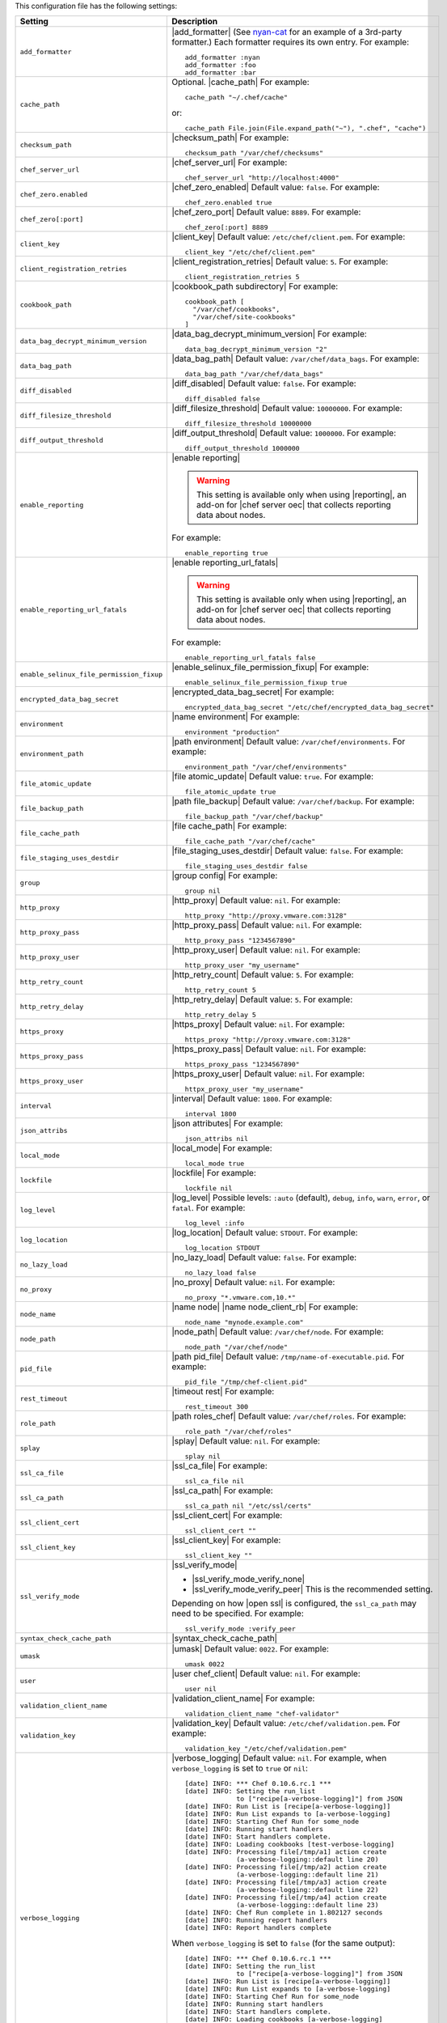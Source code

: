 .. The contents of this file are included in multiple topics.
.. This file should not be changed in a way that hinders its ability to appear in multiple documentation sets.

This configuration file has the following settings:

.. list-table::
   :widths: 200 300
   :header-rows: 1

   * - Setting
     - Description
   * - ``add_formatter``
     - |add_formatter| (See `nyan-cat <https://github.com/andreacampi/nyan-cat-chef-formatter>`_ for an example of a 3rd-party formatter.) Each formatter requires its own entry. For example:
       ::
 
          add_formatter :nyan
          add_formatter :foo
          add_formatter :bar
   * - ``cache_path``
     - Optional. |cache_path| For example:
       ::
 
          cache_path "~/.chef/cache"
 
       or:
       ::

          cache_path File.join(File.expand_path("~"), ".chef", "cache")
   * - ``checksum_path``
     - |checksum_path| For example:
       ::
 
          checksum_path "/var/chef/checksums"
   * - ``chef_server_url``
     - |chef_server_url| For example:
       ::
 
          chef_server_url "http://localhost:4000"
   * - ``chef_zero.enabled``
     - |chef_zero_enabled| Default value: ``false``. For example:
       ::
 
          chef_zero.enabled true
   * - ``chef_zero[:port]``
     - |chef_zero_port| Default value: ``8889``. For example:
       ::
 
          chef_zero[:port] 8889
   * - ``client_key``
     - |client_key| Default value: ``/etc/chef/client.pem``. For example:
       ::
 
          client_key "/etc/chef/client.pem"
   * - ``client_registration_retries``
     - |client_registration_retries| Default value: ``5``. For example:
       ::
 
          client_registration_retries 5
   * - ``cookbook_path``
     - |cookbook_path subdirectory| For example:
       ::
 
          cookbook_path [ 
            "/var/chef/cookbooks", 
            "/var/chef/site-cookbooks" 
          ]
   * - ``data_bag_decrypt_minimum_version``
     - |data_bag_decrypt_minimum_version| For example:
       ::
 
          data_bag_decrypt_minimum_version "2"
   * - ``data_bag_path``
     - |data_bag_path| Default value: ``/var/chef/data_bags``. For example:
       ::
 
          data_bag_path "/var/chef/data_bags"
   * - ``diff_disabled``
     - |diff_disabled| Default value: ``false``. For example:
       ::
 
          diff_disabled false
   * - ``diff_filesize_threshold``
     - |diff_filesize_threshold| Default value: ``10000000``. For example:
       ::
 
          diff_filesize_threshold 10000000
   * - ``diff_output_threshold``
     - |diff_output_threshold| Default value: ``1000000``. For example:
       ::
 
          diff_output_threshold 1000000
   * - ``enable_reporting``
     - |enable reporting| 

       .. warning:: This setting is available only when using |reporting|, an add-on for |chef server oec| that collects reporting data about nodes.

       For example:
       ::
 
          enable_reporting true
   * - ``enable_reporting_url_fatals``
     - |enable reporting_url_fatals|

       .. warning:: This setting is available only when using |reporting|, an add-on for |chef server oec| that collects reporting data about nodes.

       For example:
       ::
 
          enable_reporting_url_fatals false
   * - ``enable_selinux_file_permission_fixup``
     - |enable_selinux_file_permission_fixup| For example:
       ::
 
          enable_selinux_file_permission_fixup true
   * - ``encrypted_data_bag_secret``
     - |encrypted_data_bag_secret| For example:
       ::
 
          encrypted_data_bag_secret "/etc/chef/encrypted_data_bag_secret"
   * - ``environment``
     - |name environment| For example:
       ::
 
          environment "production"
   * - ``environment_path``
     - |path environment|  Default value: ``/var/chef/environments``. For example:
       ::
 
          environment_path "/var/chef/environments"
   * - ``file_atomic_update``
     - |file atomic_update| Default value: ``true``. For example:
       ::
 
          file_atomic_update true
   * - ``file_backup_path``
     - |path file_backup| Default value: ``/var/chef/backup``. For example:
       ::
 
          file_backup_path "/var/chef/backup"
   * - ``file_cache_path``
     - |file cache_path| For example:
       ::
 
          file_cache_path "/var/chef/cache"
   * - ``file_staging_uses_destdir``
     - |file_staging_uses_destdir| Default value: ``false``. For example:
       ::
 
          file_staging_uses_destdir false
   * - ``group``
     - |group config| For example:
       ::
 
          group nil
   * - ``http_proxy``
     - |http_proxy| Default value: ``nil``. For example:
       ::
 
          http_proxy "http://proxy.vmware.com:3128"
   * - ``http_proxy_pass``
     - |http_proxy_pass| Default value: ``nil``. For example:
       ::
 
          http_proxy_pass "1234567890"
   * - ``http_proxy_user``
     - |http_proxy_user| Default value: ``nil``. For example:
       ::
 
          http_proxy_user "my_username"
   * - ``http_retry_count``
     - |http_retry_count| Default value: ``5``. For example:
       ::
 
          http_retry_count 5
   * - ``http_retry_delay``
     - |http_retry_delay| Default value: ``5``. For example:
       ::
 
          http_retry_delay 5
   * - ``https_proxy``
     - |https_proxy| Default value: ``nil``. For example:
       ::
 
          https_proxy "http://proxy.vmware.com:3128"
   * - ``https_proxy_pass``
     - |https_proxy_pass| Default value: ``nil``. For example:
       ::
 
          https_proxy_pass "1234567890"
   * - ``https_proxy_user``
     - |https_proxy_user| Default value: ``nil``. For example:
       ::
 
          httpx_proxy_user "my_username"
   * - ``interval``
     - |interval| Default value: ``1800``. For example:
       ::
 
          interval 1800
   * - ``json_attribs``
     - |json attributes| For example:
       ::
 
          json_attribs nil
   * - ``local_mode``
     - |local_mode| For example:
       ::
 
          local_mode true
   * - ``lockfile``
     - |lockfile| For example:
       ::
 
          lockfile nil
   * - ``log_level``
     - |log_level| Possible levels: ``:auto`` (default), ``debug``, ``info``, ``warn``, ``error``, or ``fatal``. For example:
       ::
 
          log_level :info
   * - ``log_location``
     - |log_location| Default value: ``STDOUT``. For example:
       ::
 
          log_location STDOUT
   * - ``no_lazy_load``
     - |no_lazy_load| Default value: ``false``. For example:
       ::
 
          no_lazy_load false
   * - ``no_proxy``
     - |no_proxy| Default value: ``nil``. For example:
       ::
 
          no_proxy "*.vmware.com,10.*"
   * - ``node_name``
     - |name node| |name node_client_rb| For example:
       ::
 
          node_name "mynode.example.com"
   * - ``node_path``
     - |node_path| Default value: ``/var/chef/node``. For example:
       ::
 
          node_path "/var/chef/node"
   * - ``pid_file``
     - |path pid_file| Default value: ``/tmp/name-of-executable.pid``. For example:
       ::
 
          pid_file "/tmp/chef-client.pid"
   * - ``rest_timeout``
     - |timeout rest| For example:
       ::
 
          rest_timeout 300
   * - ``role_path``
     - |path roles_chef| Default value: ``/var/chef/roles``. For example:
       ::
 
          role_path "/var/chef/roles"
   * - ``splay``
     - |splay| Default value: ``nil``. For example:
       ::
 
          splay nil
   * - ``ssl_ca_file``
     - |ssl_ca_file| For example:
       ::
 
          ssl_ca_file nil
   * - ``ssl_ca_path``
     - |ssl_ca_path| For example:
       ::
 
          ssl_ca_path nil "/etc/ssl/certs"
   * - ``ssl_client_cert``
     - |ssl_client_cert| For example:
       ::
 
          ssl_client_cert ""
   * - ``ssl_client_key``
     - |ssl_client_key| For example:
       ::
 
          ssl_client_key ""
   * - ``ssl_verify_mode``
     - |ssl_verify_mode|
       
       * |ssl_verify_mode_verify_none|
       * |ssl_verify_mode_verify_peer| This is the recommended setting.
       
       Depending on how |open ssl| is configured, the ``ssl_ca_path`` may need to be specified. For example:
       ::
 
          ssl_verify_mode :verify_peer
   * - ``syntax_check_cache_path``
     - |syntax_check_cache_path|
   * - ``umask``
     - |umask| Default value: ``0022``. For example:
       ::
 
          umask 0022
   * - ``user``
     - |user chef_client| Default value: ``nil``. For example:
       ::
 
          user nil
   * - ``validation_client_name``
     - |validation_client_name| For example:
       ::
 
          validation_client_name "chef-validator"
   * - ``validation_key``
     - |validation_key| Default value: ``/etc/chef/validation.pem``. For example:
       ::
 
          validation_key "/etc/chef/validation.pem"
   * - ``verbose_logging``
     - |verbose_logging| Default value: ``nil``. For example, when ``verbose_logging`` is set to ``true`` or ``nil``:
       ::
 
          [date] INFO: *** Chef 0.10.6.rc.1 ***
          [date] INFO: Setting the run_list 
                       to ["recipe[a-verbose-logging]"] from JSON
          [date] INFO: Run List is [recipe[a-verbose-logging]]
          [date] INFO: Run List expands to [a-verbose-logging]
          [date] INFO: Starting Chef Run for some_node
          [date] INFO: Running start handlers
          [date] INFO: Start handlers complete.
          [date] INFO: Loading cookbooks [test-verbose-logging]
          [date] INFO: Processing file[/tmp/a1] action create 
                       (a-verbose-logging::default line 20)
          [date] INFO: Processing file[/tmp/a2] action create 
                       (a-verbose-logging::default line 21)
          [date] INFO: Processing file[/tmp/a3] action create  
                       (a-verbose-logging::default line 22)
          [date] INFO: Processing file[/tmp/a4] action create  
                       (a-verbose-logging::default line 23)
          [date] INFO: Chef Run complete in 1.802127 seconds
          [date] INFO: Running report handlers
          [date] INFO: Report handlers complete

       When ``verbose_logging`` is set to ``false`` (for the same output):
       ::

          [date] INFO: *** Chef 0.10.6.rc.1 ***
          [date] INFO: Setting the run_list 
                       to ["recipe[a-verbose-logging]"] from JSON
          [date] INFO: Run List is [recipe[a-verbose-logging]]
          [date] INFO: Run List expands to [a-verbose-logging]
          [date] INFO: Starting Chef Run for some_node
          [date] INFO: Running start handlers
          [date] INFO: Start handlers complete.
          [date] INFO: Loading cookbooks [a-verbose-logging]
          [date] INFO: Chef Run complete in 1.565369 seconds
          [date] INFO: Running report handlers
          [date] INFO: Report handlers complete

       Where in the examples above, ``[date]`` represents the date and time the long entry was created. For example: ``[Mon, 21 Nov 2011 09:37:39 -0800]``.
   * - ``verify_api_cert``
     - |ssl_verify_mode_verify_api_cert| Default value: ``false``.
   * - ``whitelist``
     - A |ruby hash| that contains the whitelist used by |push jobs|. For example:

       .. code-block:: ruby

          whitelist {
            "job-name" => "command",
            "job-name" => "command",
            "chef-client" => "chef-client"
          }

       A job entry may also be ``"job-name" => {:lock => true}``, which will check the ``lockfile`` setting in the |client rb| file before starting the job.

       .. warning:: The ``whitelist`` setting is available only when using |push jobs|, a tool that runs jobs against nodes in an |chef server oec| organization.
